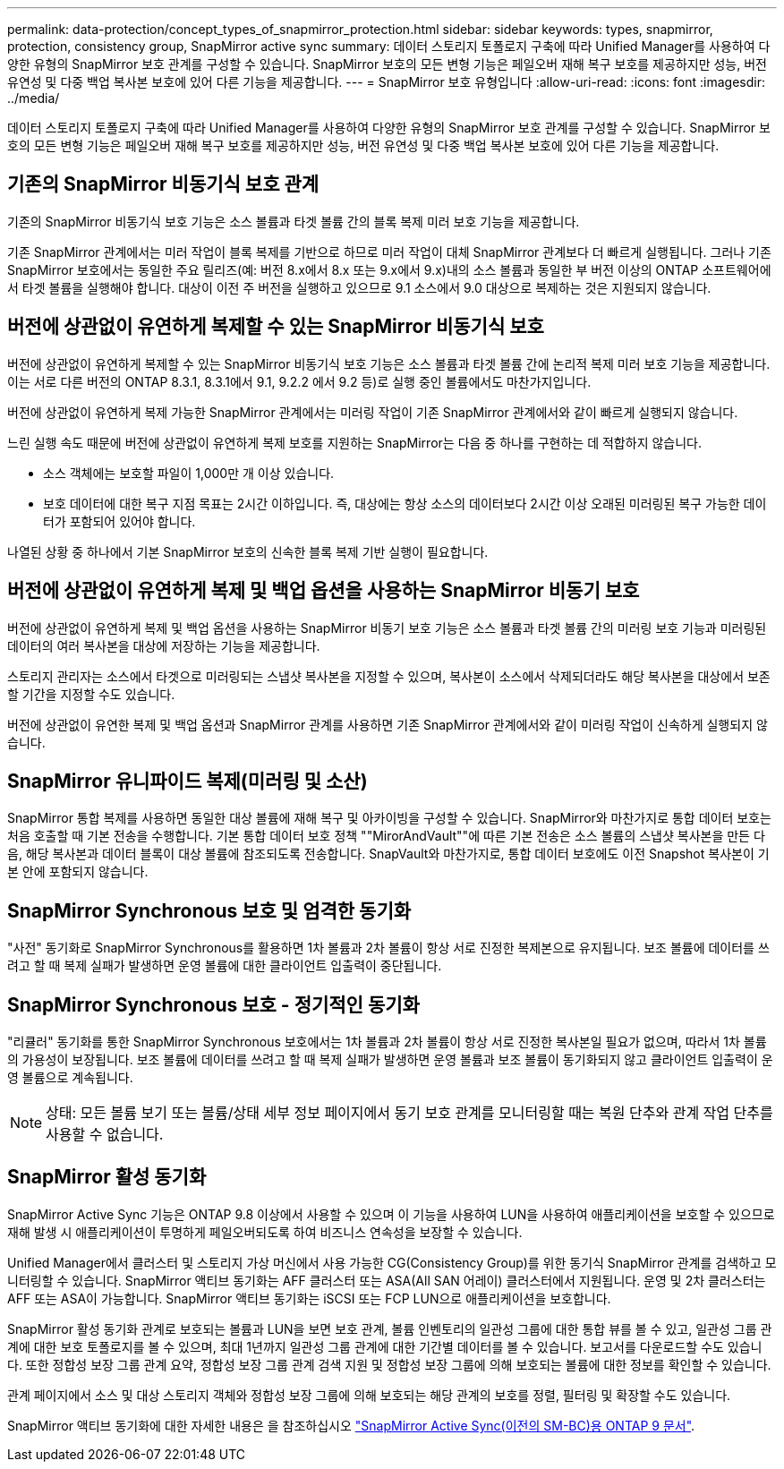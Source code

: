 ---
permalink: data-protection/concept_types_of_snapmirror_protection.html 
sidebar: sidebar 
keywords: types, snapmirror, protection, consistency group, SnapMirror active sync 
summary: 데이터 스토리지 토폴로지 구축에 따라 Unified Manager를 사용하여 다양한 유형의 SnapMirror 보호 관계를 구성할 수 있습니다. SnapMirror 보호의 모든 변형 기능은 페일오버 재해 복구 보호를 제공하지만 성능, 버전 유연성 및 다중 백업 복사본 보호에 있어 다른 기능을 제공합니다. 
---
= SnapMirror 보호 유형입니다
:allow-uri-read: 
:icons: font
:imagesdir: ../media/


[role="lead"]
데이터 스토리지 토폴로지 구축에 따라 Unified Manager를 사용하여 다양한 유형의 SnapMirror 보호 관계를 구성할 수 있습니다. SnapMirror 보호의 모든 변형 기능은 페일오버 재해 복구 보호를 제공하지만 성능, 버전 유연성 및 다중 백업 복사본 보호에 있어 다른 기능을 제공합니다.



== 기존의 SnapMirror 비동기식 보호 관계

기존의 SnapMirror 비동기식 보호 기능은 소스 볼륨과 타겟 볼륨 간의 블록 복제 미러 보호 기능을 제공합니다.

기존 SnapMirror 관계에서는 미러 작업이 블록 복제를 기반으로 하므로 미러 작업이 대체 SnapMirror 관계보다 더 빠르게 실행됩니다. 그러나 기존 SnapMirror 보호에서는 동일한 주요 릴리즈(예: 버전 8.x에서 8.x 또는 9.x에서 9.x)내의 소스 볼륨과 동일한 부 버전 이상의 ONTAP 소프트웨어에서 타겟 볼륨을 실행해야 합니다. 대상이 이전 주 버전을 실행하고 있으므로 9.1 소스에서 9.0 대상으로 복제하는 것은 지원되지 않습니다.



== 버전에 상관없이 유연하게 복제할 수 있는 SnapMirror 비동기식 보호

버전에 상관없이 유연하게 복제할 수 있는 SnapMirror 비동기식 보호 기능은 소스 볼륨과 타겟 볼륨 간에 논리적 복제 미러 보호 기능을 제공합니다. 이는 서로 다른 버전의 ONTAP 8.3.1, 8.3.1에서 9.1, 9.2.2 에서 9.2 등)로 실행 중인 볼륨에서도 마찬가지입니다.

버전에 상관없이 유연하게 복제 가능한 SnapMirror 관계에서는 미러링 작업이 기존 SnapMirror 관계에서와 같이 빠르게 실행되지 않습니다.

느린 실행 속도 때문에 버전에 상관없이 유연하게 복제 보호를 지원하는 SnapMirror는 다음 중 하나를 구현하는 데 적합하지 않습니다.

* 소스 객체에는 보호할 파일이 1,000만 개 이상 있습니다.
* 보호 데이터에 대한 복구 지점 목표는 2시간 이하입니다. 즉, 대상에는 항상 소스의 데이터보다 2시간 이상 오래된 미러링된 복구 가능한 데이터가 포함되어 있어야 합니다.


나열된 상황 중 하나에서 기본 SnapMirror 보호의 신속한 블록 복제 기반 실행이 필요합니다.



== 버전에 상관없이 유연하게 복제 및 백업 옵션을 사용하는 SnapMirror 비동기 보호

버전에 상관없이 유연하게 복제 및 백업 옵션을 사용하는 SnapMirror 비동기 보호 기능은 소스 볼륨과 타겟 볼륨 간의 미러링 보호 기능과 미러링된 데이터의 여러 복사본을 대상에 저장하는 기능을 제공합니다.

스토리지 관리자는 소스에서 타겟으로 미러링되는 스냅샷 복사본을 지정할 수 있으며, 복사본이 소스에서 삭제되더라도 해당 복사본을 대상에서 보존할 기간을 지정할 수도 있습니다.

버전에 상관없이 유연한 복제 및 백업 옵션과 SnapMirror 관계를 사용하면 기존 SnapMirror 관계에서와 같이 미러링 작업이 신속하게 실행되지 않습니다.



== SnapMirror 유니파이드 복제(미러링 및 소산)

SnapMirror 통합 복제를 사용하면 동일한 대상 볼륨에 재해 복구 및 아카이빙을 구성할 수 있습니다. SnapMirror와 마찬가지로 통합 데이터 보호는 처음 호출할 때 기본 전송을 수행합니다. 기본 통합 데이터 보호 정책 ""MirorAndVault""에 따른 기본 전송은 소스 볼륨의 스냅샷 복사본을 만든 다음, 해당 복사본과 데이터 블록이 대상 볼륨에 참조되도록 전송합니다. SnapVault와 마찬가지로, 통합 데이터 보호에도 이전 Snapshot 복사본이 기본 안에 포함되지 않습니다.



== SnapMirror Synchronous 보호 및 엄격한 동기화

"사전" 동기화로 SnapMirror Synchronous를 활용하면 1차 볼륨과 2차 볼륨이 항상 서로 진정한 복제본으로 유지됩니다. 보조 볼륨에 데이터를 쓰려고 할 때 복제 실패가 발생하면 운영 볼륨에 대한 클라이언트 입출력이 중단됩니다.



== SnapMirror Synchronous 보호 - 정기적인 동기화

"리큘러" 동기화를 통한 SnapMirror Synchronous 보호에서는 1차 볼륨과 2차 볼륨이 항상 서로 진정한 복사본일 필요가 없으며, 따라서 1차 볼륨의 가용성이 보장됩니다. 보조 볼륨에 데이터를 쓰려고 할 때 복제 실패가 발생하면 운영 볼륨과 보조 볼륨이 동기화되지 않고 클라이언트 입출력이 운영 볼륨으로 계속됩니다.

[NOTE]
====
상태: 모든 볼륨 보기 또는 볼륨/상태 세부 정보 페이지에서 동기 보호 관계를 모니터링할 때는 복원 단추와 관계 작업 단추를 사용할 수 없습니다.

====


== SnapMirror 활성 동기화

SnapMirror Active Sync 기능은 ONTAP 9.8 이상에서 사용할 수 있으며 이 기능을 사용하여 LUN을 사용하여 애플리케이션을 보호할 수 있으므로 재해 발생 시 애플리케이션이 투명하게 페일오버되도록 하여 비즈니스 연속성을 보장할 수 있습니다.

Unified Manager에서 클러스터 및 스토리지 가상 머신에서 사용 가능한 CG(Consistency Group)를 위한 동기식 SnapMirror 관계를 검색하고 모니터링할 수 있습니다. SnapMirror 액티브 동기화는 AFF 클러스터 또는 ASA(All SAN 어레이) 클러스터에서 지원됩니다. 운영 및 2차 클러스터는 AFF 또는 ASA이 가능합니다. SnapMirror 액티브 동기화는 iSCSI 또는 FCP LUN으로 애플리케이션을 보호합니다.

SnapMirror 활성 동기화 관계로 보호되는 볼륨과 LUN을 보면 보호 관계, 볼륨 인벤토리의 일관성 그룹에 대한 통합 뷰를 볼 수 있고, 일관성 그룹 관계에 대한 보호 토폴로지를 볼 수 있으며, 최대 1년까지 일관성 그룹 관계에 대한 기간별 데이터를 볼 수 있습니다. 보고서를 다운로드할 수도 있습니다. 또한 정합성 보장 그룹 관계 요약, 정합성 보장 그룹 관계 검색 지원 및 정합성 보장 그룹에 의해 보호되는 볼륨에 대한 정보를 확인할 수 있습니다.

관계 페이지에서 소스 및 대상 스토리지 객체와 정합성 보장 그룹에 의해 보호되는 해당 관계의 보호를 정렬, 필터링 및 확장할 수도 있습니다.

SnapMirror 액티브 동기화에 대한 자세한 내용은 을 참조하십시오 link:https://docs.netapp.com/us-en/ontap/smbc/index.html["SnapMirror Active Sync(이전의 SM-BC)용 ONTAP 9 문서"].

